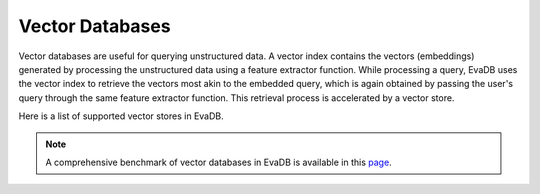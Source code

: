 .. _vector_databases:

Vector Databases
================

Vector databases are useful for querying unstructured data. A vector index contains the vectors (embeddings) generated by processing the unstructured data using a feature extractor function. While processing a query, EvaDB uses the vector index to retrieve the vectors most akin to the embedded query, which is again obtained by passing the user's query through the same feature extractor function. This retrieval process is accelerated by a vector store.

Here is a list of supported vector stores in EvaDB. 

.. note::
   A comprehensive benchmark of vector databases in EvaDB is available in this `page <https://medium.com/evadb-blog/how-to-pick-a-vector-database-quantitative-analysis-afae5ea9e5b1>`_.

.. tableofcontents::